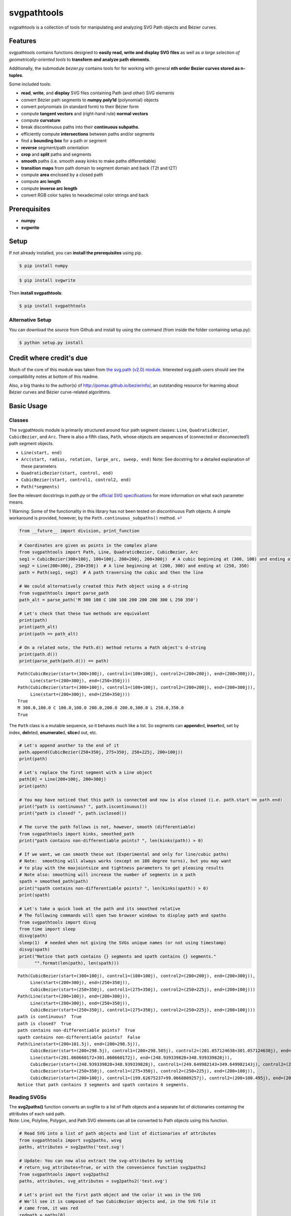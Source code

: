 svgpathtools
============

svgpathtools is a collection of tools for manipulating and analyzing SVG
Path objects and Bézier curves.

Features
--------

svgpathtools contains functions designed to **easily read, write and
display SVG files** as well as *a large selection of
geometrically-oriented tools* to **transform and analyze path
elements**.

Additionally, the submodule *bezier.py* contains tools for for working
with general **nth order Bezier curves stored as n-tuples**.

Some included tools:

-  **read**, **write**, and **display** SVG files containing Path (and
   other) SVG elements
-  convert Bézier path segments to **numpy.poly1d** (polynomial) objects
-  convert polynomials (in standard form) to their Bézier form
-  compute **tangent vectors** and (right-hand rule) **normal vectors**
-  compute **curvature**
-  break discontinuous paths into their **continuous subpaths**.
-  efficiently compute **intersections** between paths and/or segments
-  find a **bounding box** for a path or segment
-  **reverse** segment/path orientation
-  **crop** and **split** paths and segments
-  **smooth** paths (i.e. smooth away kinks to make paths
   differentiable)
-  **transition maps** from path domain to segment domain and back (T2t
   and t2T)
-  compute **area** enclosed by a closed path
-  compute **arc length**
-  compute **inverse arc length**
-  convert RGB color tuples to hexadecimal color strings and back

Prerequisites
-------------

-  **numpy**
-  **svgwrite**

Setup
-----

If not already installed, you can **install the prerequisites** using
pip.

.. code:: bash

    $ pip install numpy

.. code:: bash

    $ pip install svgwrite

Then **install svgpathtools**:

.. code:: bash

    $ pip install svgpathtools

Alternative Setup
~~~~~~~~~~~~~~~~~

You can download the source from Github and install by using the command
(from inside the folder containing setup.py):

.. code:: bash

    $ python setup.py install

Credit where credit's due
-------------------------

Much of the core of this module was taken from `the svg.path (v2.0)
module <https://github.com/regebro/svg.path>`__. Interested svg.path
users should see the compatibility notes at bottom of this readme.

Also, a big thanks to the author(s) of `http://pomax.github.io/bezierinfo/ <http://pomax.github.io/bezierinfo/>`_, an outstanding resource for learning about Bézier curves and Bézier curve-related algorithms.

Basic Usage
-----------

Classes
~~~~~~~

The svgpathtools module is primarily structured around four path segment
classes: ``Line``, ``QuadraticBezier``, ``CubicBezier``, and ``Arc``.
There is also a fifth class, ``Path``, whose objects are sequences of
(connected or disconnected\ `1 <#f1>`__\ ) path segment objects.

-  ``Line(start, end)``

-  ``Arc(start, radius, rotation, large_arc, sweep, end)`` Note: See
   docstring for a detailed explanation of these parameters

-  ``QuadraticBezier(start, control, end)``

-  ``CubicBezier(start, control1, control2, end)``

-  ``Path(*segments)``

See the relevant docstrings in *path.py* or the `official SVG
specifications <http://www.w3.org/TR/SVG/paths.html>`__ for more
information on what each parameter means.

1 Warning: Some of the functionality in this library has not been tested
on discontinuous Path objects. A simple workaround is provided, however,
by the ``Path.continuous_subpaths()`` method. `↩ <#a1>`__

.. code:: python

    from __future__ import division, print_function

.. code:: python

    # Coordinates are given as points in the complex plane
    from svgpathtools import Path, Line, QuadraticBezier, CubicBezier, Arc
    seg1 = CubicBezier(300+100j, 100+100j, 200+200j, 200+300j)  # A cubic beginning at (300, 100) and ending at (200, 300)
    seg2 = Line(200+300j, 250+350j)  # A line beginning at (200, 300) and ending at (250, 350)
    path = Path(seg1, seg2)  # A path traversing the cubic and then the line
    
    # We could alternatively created this Path object using a d-string
    from svgpathtools import parse_path
    path_alt = parse_path('M 300 100 C 100 100 200 200 200 300 L 250 350')
    
    # Let's check that these two methods are equivalent
    print(path)
    print(path_alt)
    print(path == path_alt)
    
    # On a related note, the Path.d() method returns a Path object's d-string
    print(path.d())
    print(parse_path(path.d()) == path)


.. parsed-literal::

    Path(CubicBezier(start=(300+100j), control1=(100+100j), control2=(200+200j), end=(200+300j)),
         Line(start=(200+300j), end=(250+350j)))
    Path(CubicBezier(start=(300+100j), control1=(100+100j), control2=(200+200j), end=(200+300j)),
         Line(start=(200+300j), end=(250+350j)))
    True
    M 300.0,100.0 C 100.0,100.0 200.0,200.0 200.0,300.0 L 250.0,350.0
    True


The ``Path`` class is a mutable sequence, so it behaves much like a
list. So segments can **append**\ ed, **insert**\ ed, set by index,
**del**\ eted, **enumerate**\ d, **slice**\ d out, etc.

.. code:: python

    # Let's append another to the end of it
    path.append(CubicBezier(250+350j, 275+350j, 250+225j, 200+100j))
    print(path)
    
    # Let's replace the first segment with a Line object
    path[0] = Line(200+100j, 200+300j)
    print(path)
    
    # You may have noticed that this path is connected and now is also closed (i.e. path.start == path.end)
    print("path is continuous? ", path.iscontinuous())
    print("path is closed? ", path.isclosed())
    
    # The curve the path follows is not, however, smooth (differentiable)
    from svgpathtools import kinks, smoothed_path
    print("path contains non-differentiable points? ", len(kinks(path)) > 0)
    
    # If we want, we can smooth these out (Experimental and only for line/cubic paths)
    # Note:  smoothing will always works (except on 180 degree turns), but you may want 
    # to play with the maxjointsize and tightness parameters to get pleasing results
    # Note also: smoothing will increase the number of segments in a path
    spath = smoothed_path(path)
    print("spath contains non-differentiable points? ", len(kinks(spath)) > 0)
    print(spath)
    
    # Let's take a quick look at the path and its smoothed relative
    # The following commands will open two browser windows to display path and spaths
    from svgpathtools import disvg
    from time import sleep
    disvg(path) 
    sleep(1)  # needed when not giving the SVGs unique names (or not using timestamp)
    disvg(spath)
    print("Notice that path contains {} segments and spath contains {} segments."
          "".format(len(path), len(spath)))


.. parsed-literal::

    Path(CubicBezier(start=(300+100j), control1=(100+100j), control2=(200+200j), end=(200+300j)),
         Line(start=(200+300j), end=(250+350j)),
         CubicBezier(start=(250+350j), control1=(275+350j), control2=(250+225j), end=(200+100j)))
    Path(Line(start=(200+100j), end=(200+300j)),
         Line(start=(200+300j), end=(250+350j)),
         CubicBezier(start=(250+350j), control1=(275+350j), control2=(250+225j), end=(200+100j)))
    path is continuous?  True
    path is closed?  True
    path contains non-differentiable points?  True
    spath contains non-differentiable points?  False
    Path(Line(start=(200+101.5j), end=(200+298.5j)),
         CubicBezier(start=(200+298.5j), control1=(200+298.505j), control2=(201.057124638+301.057124638j), end=(201.060660172+301.060660172j)),
         Line(start=(201.060660172+301.060660172j), end=(248.939339828+348.939339828j)),
         CubicBezier(start=(248.939339828+348.939339828j), control1=(249.649982143+349.649982143j), control2=(248.995+350j), end=(250+350j)),
         CubicBezier(start=(250+350j), control1=(275+350j), control2=(250+225j), end=(200+100j)),
         CubicBezier(start=(200+100j), control1=(199.62675237+99.0668809257j), control2=(200+100.495j), end=(200+101.5j)))
    Notice that path contains 3 segments and spath contains 6 segments.


Reading SVGSs
~~~~~~~~~~~~~

| The **svg2paths()** function converts an svgfile to a list of Path
  objects and a separate list of dictionaries containing the attributes
  of each said path.
| Note: Line, Polyline, Polygon, and Path SVG elements can all be
  converted to Path objects using this function.

.. code:: python

    # Read SVG into a list of path objects and list of dictionaries of attributes 
    from svgpathtools import svg2paths, wsvg
    paths, attributes = svg2paths('test.svg')
    
    # Update: You can now also extract the svg-attributes by setting
    # return_svg_attributes=True, or with the convenience function svg2paths2
    from svgpathtools import svg2paths2
    paths, attributes, svg_attributes = svg2paths2('test.svg')
    
    # Let's print out the first path object and the color it was in the SVG
    # We'll see it is composed of two CubicBezier objects and, in the SVG file it 
    # came from, it was red
    redpath = paths[0]
    redpath_attribs = attributes[0]
    print(redpath)
    print(redpath_attribs['stroke'])


.. parsed-literal::

    Path(CubicBezier(start=(10.5+80j), control1=(40+10j), control2=(65+10j), end=(95+80j)),
         CubicBezier(start=(95+80j), control1=(125+150j), control2=(150+150j), end=(180+80j)))
    red


Writing SVGSs (and some geometric functions and methods)
~~~~~~~~~~~~~~~~~~~~~~~~~~~~~~~~~~~~~~~~~~~~~~~~~~~~~~~~

The **wsvg()** function creates an SVG file from a list of path. This
function can do many things (see docstring in *paths2svg.py* for more
information) and is meant to be quick and easy to use. Note: Use the
convenience function **disvg()** (or set 'openinbrowser=True') to
automatically attempt to open the created svg file in your default SVG
viewer.

.. code:: python

    # Let's make a new SVG that's identical to the first
    wsvg(paths, attributes=attributes, svg_attributes=svg_attributes, filename='output1.svg')

.. figure:: https://cdn.rawgit.com/mathandy/svgpathtools/master/output1.svg
   :alt: output1.svg

   output1.svg

There will be many more examples of writing and displaying path data
below.

The .point() method and transitioning between path and path segment parameterizations
~~~~~~~~~~~~~~~~~~~~~~~~~~~~~~~~~~~~~~~~~~~~~~~~~~~~~~~~~~~~~~~~~~~~~~~~~~~~~~~~~~~~~

SVG Path elements and their segments have official parameterizations.
These parameterizations can be accessed using the ``Path.point()``,
``Line.point()``, ``QuadraticBezier.point()``, ``CubicBezier.point()``,
and ``Arc.point()`` methods. All these parameterizations are defined
over the domain 0 <= t <= 1.

| **Note:** In this document and in inline documentation and doctrings,
  I use a capital ``T`` when referring to the parameterization of a Path
  object and a lower case ``t`` when referring speaking about path
  segment objects (i.e. Line, QaudraticBezier, CubicBezier, and Arc
  objects).
| Given a ``T`` value, the ``Path.T2t()`` method can be used to find the
  corresponding segment index, ``k``, and segment parameter, ``t``, such
  that ``path.point(T)=path[k].point(t)``.
| There is also a ``Path.t2T()`` method to solve the inverse problem.

.. code:: python

    # Example:
    
    # Let's check that the first segment of redpath starts 
    # at the same point as redpath
    firstseg = redpath[0] 
    print(redpath.point(0) == firstseg.point(0) == redpath.start == firstseg.start)
    
    # Let's check that the last segment of redpath ends on the same point as redpath
    lastseg = redpath[-1] 
    print(redpath.point(1) == lastseg.point(1) == redpath.end == lastseg.end)
    
    # This next boolean should return False as redpath is composed multiple segments
    print(redpath.point(0.5) == firstseg.point(0.5))
    
    # If we want to figure out which segment of redpoint the 
    # point redpath.point(0.5) lands on, we can use the path.T2t() method
    k, t = redpath.T2t(0.5)
    print(redpath[k].point(t) == redpath.point(0.5))


.. parsed-literal::

    True
    True
    False
    True


Tangent vectors and Bezier curves as numpy polynomial objects
~~~~~~~~~~~~~~~~~~~~~~~~~~~~~~~~~~~~~~~~~~~~~~~~~~~~~~~~~~~~~

| Another great way to work with the parameterizations for Line,
  QuadraticBezier, and CubicBezier objects is to convert them to
  ``numpy.poly1d`` objects. This is done easily using the
  ``Line.poly()``, ``QuadraticBezier.poly()`` and ``CubicBezier.poly()``
  methods.
| There's also a ``polynomial2bezier()`` function in the pathtools.py
  submodule to convert polynomials back to Bezier curves.

**Note:** cubic Bezier curves are parameterized as

.. math:: \mathcal{B}(t) = P_0(1-t)^3 + 3P_1(1-t)^2t + 3P_2(1-t)t^2 + P_3t^3

where :math:`P_0`, :math:`P_1`, :math:`P_2`, and :math:`P_3` are the
control points ``start``, ``control1``, ``control2``, and ``end``,
respectively, that svgpathtools uses to define a CubicBezier object. The
``CubicBezier.poly()`` method expands this polynomial to its standard
form

.. math:: \mathcal{B}(t) = c_0t^3 + c_1t^2 +c_2t+c3

 where

.. math::

   \begin{bmatrix}c_0\\c_1\\c_2\\c_3\end{bmatrix} = 
   \begin{bmatrix}
   -1 & 3 & -3 & 1\\
   3 & -6 & -3 & 0\\
   -3 & 3 & 0 & 0\\
   1 & 0 & 0 & 0\\
   \end{bmatrix}
   \begin{bmatrix}P_0\\P_1\\P_2\\P_3\end{bmatrix}

QuadraticBezier.poly() and Line.poly() are defined similarly.

.. code:: python

    # Example:
    b = CubicBezier(300+100j, 100+100j, 200+200j, 200+300j)
    p = b.poly()
    
    # p(t) == b.point(t)
    print(p(0.235) == b.point(0.235))
    
    # What is p(t)?  It's just the cubic b written in standard form.  
    bpretty = "{}*(1-t)^3 + 3*{}*(1-t)^2*t + 3*{}*(1-t)*t^2 + {}*t^3".format(*b.bpoints())
    print("The CubicBezier, b.point(x) = \n\n" + 
          bpretty + "\n\n" + 
          "can be rewritten in standard form as \n\n" +
          str(p).replace('x','t'))


.. parsed-literal::

    True
    The CubicBezier, b.point(x) = 
    
    (300+100j)*(1-t)^3 + 3*(100+100j)*(1-t)^2*t + 3*(200+200j)*(1-t)*t^2 + (200+300j)*t^3
    
    can be rewritten in standard form as 
    
                    3                2
    (-400 + -100j) t + (900 + 300j) t - 600 t + (300 + 100j)


To illustrate the awesomeness of being able to convert our Bezier curve
objects to numpy.poly1d objects and back, lets compute the unit tangent
vector of the above CubicBezier object, b, at t=0.5 in four different
ways.

Tangent vectors (and more on polynomials)
~~~~~~~~~~~~~~~~~~~~~~~~~~~~~~~~~~~~~~~~~

.. code:: python

    t = 0.5
    ### Method 1: the easy way
    u1 = b.unit_tangent(t)
    
    ### Method 2: another easy way 
    # Note: This way will fail if it encounters a removable singularity.
    u2 = b.derivative(t)/abs(b.derivative(t))
    
    ### Method 2: a third easy way 
    # Note: This way will also fail if it encounters a removable singularity.
    dp = p.deriv() 
    u3 = dp(t)/abs(dp(t))
    
    ### Method 4: the removable-singularity-proof numpy.poly1d way  
    # Note: This is roughly how Method 1 works
    from svgpathtools import real, imag, rational_limit
    dx, dy = real(dp), imag(dp)  # dp == dx + 1j*dy 
    p_mag2 = dx**2 + dy**2  # p_mag2(t) = |p(t)|**2
    # Note: abs(dp) isn't a polynomial, but abs(dp)**2 is, and,
    #  the limit_{t->t0}[f(t) / abs(f(t))] == 
    # sqrt(limit_{t->t0}[f(t)**2 / abs(f(t))**2])
    from cmath import sqrt
    u4 = sqrt(rational_limit(dp**2, p_mag2, t))
    
    print("unit tangent check:", u1 == u2 == u3 == u4)
    
    # Let's do a visual check
    mag = b.length()/4  # so it's not hard to see the tangent line
    tangent_line = Line(b.point(t), b.point(t) + mag*u1)
    disvg([b, tangent_line], 'bg', nodes=[b.point(t)])


.. parsed-literal::

    unit tangent check: True


Translations (shifts), reversing orientation, and normal vectors
~~~~~~~~~~~~~~~~~~~~~~~~~~~~~~~~~~~~~~~~~~~~~~~~~~~~~~~~~~~~~~~~

.. code:: python

    # Speaking of tangents, let's add a normal vector to the picture
    n = b.normal(t)
    normal_line = Line(b.point(t), b.point(t) + mag*n)
    disvg([b, tangent_line, normal_line], 'bgp', nodes=[b.point(t)])
    
    # and let's reverse the orientation of b! 
    # the tangent and normal lines should be sent to their opposites
    br = b.reversed()
    
    # Let's also shift b_r over a bit to the right so we can view it next to b
    # The simplest way to do this is br = br.translated(3*mag),  but let's use 
    # the .bpoints() instead, which returns a Bezier's control points
    br.start, br.control1, br.control2, br.end = [3*mag + bpt for bpt in br.bpoints()]  # 
    
    tangent_line_r = Line(br.point(t), br.point(t) + mag*br.unit_tangent(t))
    normal_line_r = Line(br.point(t), br.point(t) + mag*br.normal(t))
    wsvg([b, tangent_line, normal_line, br, tangent_line_r, normal_line_r], 
         'bgpkgp', nodes=[b.point(t), br.point(t)], filename='vectorframes.svg', 
         text=["b's tangent", "br's tangent"], text_path=[tangent_line, tangent_line_r])

.. figure:: https://cdn.rawgit.com/mathandy/svgpathtools/master/vectorframes.svg
   :alt: vectorframes.svg

   vectorframes.svg

Rotations and Translations
~~~~~~~~~~~~~~~~~~~~~~~~~~

.. code:: python

    # Let's take a Line and an Arc and make some pictures
    top_half = Arc(start=-1, radius=1+2j, rotation=0, large_arc=1, sweep=1, end=1)
    midline = Line(-1.5, 1.5)
    
    # First let's make our ellipse whole
    bottom_half = top_half.rotated(180)
    decorated_ellipse = Path(top_half, bottom_half)
    
    # Now let's add the decorations
    for k in range(12):
        decorated_ellipse.append(midline.rotated(30*k))
        
    # Let's move it over so we can see the original Line and Arc object next
    # to the final product
    decorated_ellipse = decorated_ellipse.translated(4+0j)
    wsvg([top_half, midline, decorated_ellipse], filename='decorated_ellipse.svg')

.. figure:: https://cdn.rawgit.com/mathandy/svgpathtools/master/decorated_ellipse.svg
   :alt: decorated\_ellipse.svg

   decorated\_ellipse.svg

arc length and inverse arc length
~~~~~~~~~~~~~~~~~~~~~~~~~~~~~~~~~

Here we'll create an SVG that shows off the parametric and geometric
midpoints of the paths from ``test.svg``. We'll need to compute use the
``Path.length()``, ``Line.length()``, ``QuadraticBezier.length()``,
``CubicBezier.length()``, and ``Arc.length()`` methods, as well as the
related inverse arc length methods ``.ilength()`` function to do this.

.. code:: python

    # First we'll load the path data from the file test.svg
    paths, attributes = svg2paths('test.svg')
    
    # Let's mark the parametric midpoint of each segment
    # I say "parametric" midpoint because Bezier curves aren't 
    # parameterized by arclength 
    # If they're also the geometric midpoint, let's mark them
    # purple and otherwise we'll mark the geometric midpoint green
    min_depth = 5
    error = 1e-4
    dots = []
    ncols = []
    nradii = []
    for path in paths:
        for seg in path:
            parametric_mid = seg.point(0.5)
            seg_length = seg.length()
            if seg.length(0.5)/seg.length() == 1/2:
                dots += [parametric_mid]
                ncols += ['purple']
                nradii += [5]
            else:
                t_mid = seg.ilength(seg_length/2)
                geo_mid = seg.point(t_mid)
                dots += [parametric_mid, geo_mid]
                ncols += ['red', 'green']
                nradii += [5] * 2
    
    # In 'output2.svg' the paths will retain their original attributes
    wsvg(paths, nodes=dots, node_colors=ncols, node_radii=nradii, 
         attributes=attributes, filename='output2.svg')

.. figure:: https://cdn.rawgit.com/mathandy/svgpathtools/master/output2.svg
   :alt: output2.svg

   output2.svg

Intersections between Bezier curves
~~~~~~~~~~~~~~~~~~~~~~~~~~~~~~~~~~~

.. code:: python

    # Let's find all intersections between redpath and the other 
    redpath = paths[0]
    redpath_attribs = attributes[0]
    intersections = []
    for path in paths[1:]:
        for (T1, seg1, t1), (T2, seg2, t2) in redpath.intersect(path):
            intersections.append(redpath.point(T1))
            
    disvg(paths, filename='output_intersections.svg', attributes=attributes,
          nodes = intersections, node_radii = [5]*len(intersections))

.. figure:: https://cdn.rawgit.com/mathandy/svgpathtools/master/output_intersections.svg
   :alt: output\_intersections.svg

   output\_intersections.svg

An Advanced Application: Offsetting Paths
~~~~~~~~~~~~~~~~~~~~~~~~~~~~~~~~~~~~~~~~~

Here we'll find the `offset
curve <https://en.wikipedia.org/wiki/Parallel_curve>`__ for a few paths.

.. code:: python

    from svgpathtools import parse_path, Line, Path, wsvg
    def offset_curve(path, offset_distance, steps=1000):
        """Takes in a Path object, `path`, and a distance,
        `offset_distance`, and outputs an piecewise-linear approximation 
        of the 'parallel' offset curve."""
        nls = []
        for seg in path:
            ct = 1
            for k in range(steps):
                t = k / steps
                offset_vector = offset_distance * seg.normal(t)
                nl = Line(seg.point(t), seg.point(t) + offset_vector)
                nls.append(nl)
        connect_the_dots = [Line(nls[k].end, nls[k+1].end) for k in range(len(nls)-1)]
        if path.isclosed():
            connect_the_dots.append(Line(nls[-1].end, nls[0].end))
        offset_path = Path(*connect_the_dots)
        return offset_path
    
    # Examples:
    path1 = parse_path("m 288,600 c -52,-28 -42,-61 0,-97 ")
    path2 = parse_path("M 151,395 C 407,485 726.17662,160 634,339").translated(300)
    path3 = parse_path("m 117,695 c 237,-7 -103,-146 457,0").translated(500+400j)
    paths = [path1, path2, path3]
    
    offset_distances = [10*k for k in range(1,51)]
    offset_paths = []
    for path in paths:
        for distances in offset_distances:
            offset_paths.append(offset_curve(path, distances))
    
    # Note: This will take a few moments
    wsvg(paths + offset_paths, 'g'*len(paths) + 'r'*len(offset_paths), filename='offset_curves.svg')

.. figure:: https://cdn.rawgit.com/mathandy/svgpathtools/master/offset_curves.svg
   :alt: offset\_curves.svg

   offset\_curves.svg

Compatibility Notes for users of svg.path (v2.0)
------------------------------------------------

-  renamed Arc.arc attribute as Arc.large\_arc

-  Path.d() : For behavior similar\ `2 <#f2>`__\  to svg.path (v2.0),
   set both useSandT and use\_closed\_attrib to be True.

2 The behavior would be identical, but the string formatting used in
this method has been changed to use default format (instead of the
General format, {:G}), for inceased precision. `↩ <#a2>`__

Licence
-------

This module is under a MIT License.
